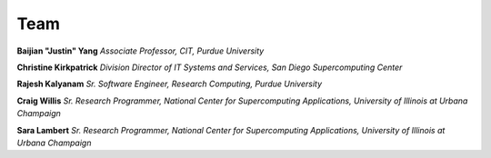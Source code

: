 Team
=====


**Baijian "Justin" Yang**
*Associate Professor, CIT, Purdue University* 


**Christine Kirkpatrick**
*Division Director of IT Systems and Services, San Diego Supercomputing Center* 


**Rajesh Kalyanam**
*Sr. Software Engineer, Research Computing, Purdue University* 


**Craig Willis**
*Sr. Research Programmer, National Center for Supercomputing Applications, University of Illinois at Urbana Champaign* 


**Sara Lambert**
*Sr. Research Programmer, National Center for Supercomputing Applications, University of Illinois at Urbana Champaign*


